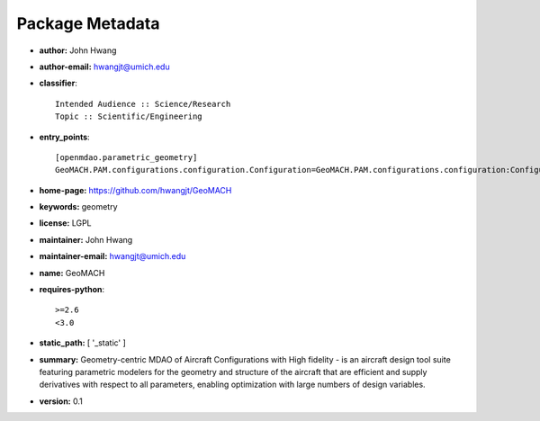 
================
Package Metadata
================

- **author:** John Hwang

- **author-email:** hwangjt@umich.edu

- **classifier**:: 

    Intended Audience :: Science/Research
    Topic :: Scientific/Engineering

- **entry_points**:: 

    [openmdao.parametric_geometry]
    GeoMACH.PAM.configurations.configuration.Configuration=GeoMACH.PAM.configurations.configuration:Configuration

- **home-page:** https://github.com/hwangjt/GeoMACH

- **keywords:** geometry

- **license:** LGPL

- **maintainer:** John Hwang

- **maintainer-email:** hwangjt@umich.edu

- **name:** GeoMACH

- **requires-python**:: 

    >=2.6
    <3.0

- **static_path:** [ '_static' ]

- **summary:** Geometry-centric MDAO of Aircraft Configurations with High fidelity - is an aircraft design tool suite featuring parametric modelers for the geometry and structure of the aircraft that are efficient and supply derivatives with respect to all parameters, enabling optimization with large numbers of design variables.

- **version:** 0.1

